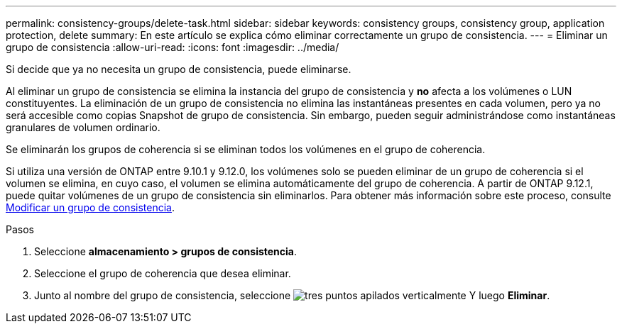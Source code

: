 ---
permalink: consistency-groups/delete-task.html 
sidebar: sidebar 
keywords: consistency groups, consistency group, application protection, delete 
summary: En este artículo se explica cómo eliminar correctamente un grupo de consistencia. 
---
= Eliminar un grupo de consistencia
:allow-uri-read: 
:icons: font
:imagesdir: ../media/


[role="lead"]
Si decide que ya no necesita un grupo de consistencia, puede eliminarse.

Al eliminar un grupo de consistencia se elimina la instancia del grupo de consistencia y *no* afecta a los volúmenes o LUN constituyentes. La eliminación de un grupo de consistencia no elimina las instantáneas presentes en cada volumen, pero ya no será accesible como copias Snapshot de grupo de consistencia. Sin embargo, pueden seguir administrándose como instantáneas granulares de volumen ordinario.

Se eliminarán los grupos de coherencia si se eliminan todos los volúmenes en el grupo de coherencia.

Si utiliza una versión de ONTAP entre 9.10.1 y 9.12.0, los volúmenes solo se pueden eliminar de un grupo de coherencia si el volumen se elimina, en cuyo caso, el volumen se elimina automáticamente del grupo de coherencia. A partir de ONTAP 9.12.1, puede quitar volúmenes de un grupo de consistencia sin eliminarlos. Para obtener más información sobre este proceso, consulte xref:modify-task.html[Modificar un grupo de consistencia].

.Pasos
. Seleccione *almacenamiento > grupos de consistencia*.
. Seleccione el grupo de coherencia que desea eliminar.
. Junto al nombre del grupo de consistencia, seleccione image:../media/icon_kabob.gif["tres puntos apilados verticalmente"] Y luego *Eliminar*.

